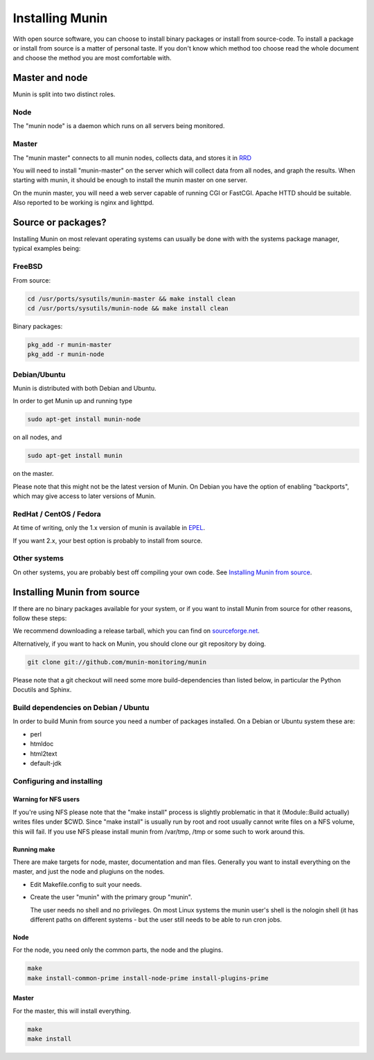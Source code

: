 ==================
 Installing Munin
==================

With open source software, you can choose to install binary packages
or install from source-code. To install a package or install from
source is a matter of personal taste. If you don't know which method
too choose read the whole document and choose the method you are most
comfortable with.

Master and node
===============

Munin is split into two distinct roles.

Node
----

The "munin node" is a daemon which runs on all servers being
monitored.


Master
------

The "munin master" connects to all munin nodes, collects data, and
stores it in `RRD <http://oss.oetiker.ch/rrdtool/>`_

You will need to install "munin-master" on the server which will
collect data from all nodes, and graph the results. When starting with
munin, it should be enough to install the munin master on one server.

On the munin master, you will need a web server capable of running CGI
or FastCGI. Apache HTTD should be suitable. Also reported to be
working is nginx and lighttpd.

Source or packages?
===================

Installing Munin on most relevant operating systems can usually be
done with with the systems package manager, typical examples being:

FreeBSD
-------

From source:

.. code-block:: bash

 cd /usr/ports/sysutils/munin-master && make install clean
 cd /usr/ports/sysutils/munin-node && make install clean

Binary packages:

.. code-block:: bash

 pkg_add -r munin-master
 pkg_add -r munin-node

Debian/Ubuntu
-------------

Munin is distributed with both Debian and Ubuntu.

In order to get Munin up and running type

.. code-block:: bash

 sudo apt-get install munin-node

on all nodes, and

.. code-block:: bash

 sudo apt-get install munin

on the master.

Please note that this might not be the latest version of Munin. On
Debian you have the option of enabling "backports", which may give
access to later versions of Munin.

RedHat / CentOS / Fedora
------------------------

At time of writing, only the 1.x version of munin is available in
`EPEL
<http://dl.fedoraproject.org/pub/epel/6/SRPMS/repoview/munin.html>`_.

If you want 2.x, your best option is probably to install from source.

Other systems
-------------

On other systems, you are probably best off compiling your own code.
See `Installing Munin from source`_.

Installing Munin from source
============================

If there are no binary packages available for your system, or if you
want to install Munin from source for other reasons, follow these
steps:

We recommend downloading a release tarball, which you can find on
`sourceforge.net <http://sourceforge.net/projects/munin/files/stable/>`_.

Alternatively, if you want to hack on Munin, you should clone our git
repository by doing.

.. code-block:: bash

 git clone git://github.com/munin-monitoring/munin

Please note that a git checkout will need some more build-dependencies
than listed below, in particular the Python Docutils and Sphinx.

Build dependencies on Debian / Ubuntu
-------------------------------------

In order to build Munin from source you need a number of packages
installed. On a Debian or Ubuntu system these are:

* perl
* htmldoc
* html2text
* default-jdk

Configuring and installing
--------------------------

Warning for NFS users
~~~~~~~~~~~~~~~~~~~~~

If you're using NFS please note that the "make install" process is
slightly problematic in that it (Module::Build actually) writes files
under $CWD. Since "make install" is usually run by root and root
usually cannot write files on a NFS volume, this will fail. If you use
NFS please install munin from /var/tmp, /tmp or some such to work
around this.

Running make
~~~~~~~~~~~~

There are make targets for node, master, documentation and man files.
Generally you want to install everything on the master, and just the
node and plugiuns on the nodes.

- Edit Makefile.config to suit your needs.

- Create the user "munin" with the primary group "munin".

  The user needs no shell and no privileges. On most Linux systems the
  munin user's shell is the nologin shell (it has different paths on
  different systems - but the user still needs to be able to run cron
  jobs.

Node
~~~~

For the node, you need only the common parts, the node and the plugins.

.. code-block:: bash

 make
 make install-common-prime install-node-prime install-plugins-prime


Master
~~~~~~

For the master, this will install everything.

.. code-block:: bash

 make
 make install
